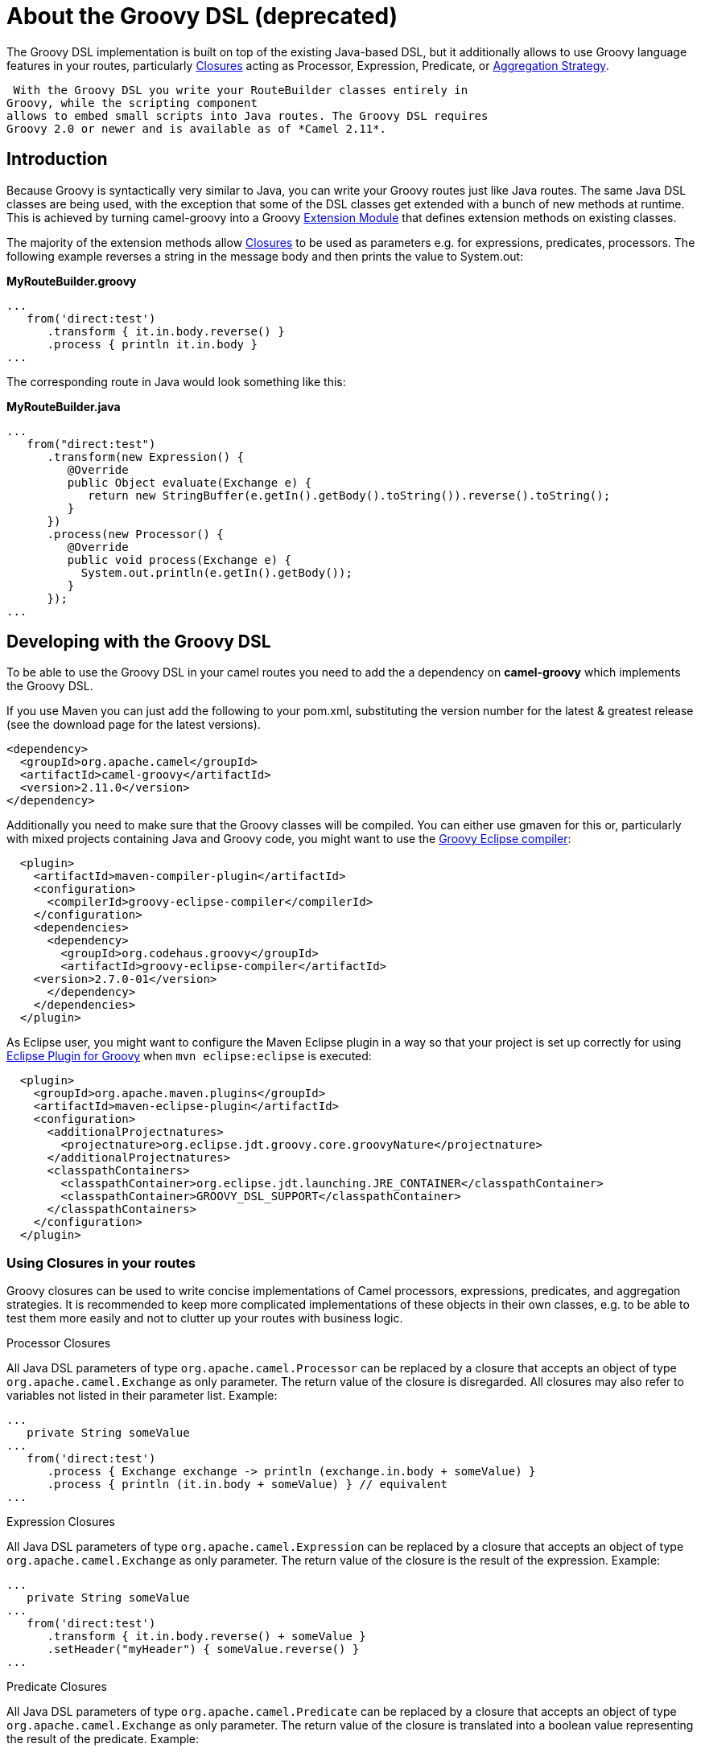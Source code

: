 [[GroovyDSL-AbouttheGroovyDSL]]
= About the Groovy DSL (deprecated)
:page-source: components/camel-groovy-dsl/src/main/docs/groovy-dsl.adoc

The Groovy DSL implementation is built on top of the existing Java-based
DSL, but it additionally allows to use Groovy language
features in your routes, particularly
http://www.groovy-lang.org/closures.html[Closures] acting as
Processor, Expression,
Predicate, or xref:{eip-vc}:eips:aggregate-eip.adoc[Aggregation
Strategy].

 With the Groovy DSL you write your RouteBuilder classes entirely in
Groovy, while the scripting component
allows to embed small scripts into Java routes. The Groovy DSL requires
Groovy 2.0 or newer and is available as of *Camel 2.11*.

[[GroovyDSL-Introduction]]
== Introduction

Because Groovy is syntactically very similar to Java, you can write your
Groovy routes just like Java routes. The same Java DSL classes are being
used, with the exception that some of the DSL classes get extended with
a bunch of new methods at runtime. This is achieved by turning
camel-groovy into a Groovy
http://docs.codehaus.org/display/GROOVY/Creating+an+extension+module[Extension
Module] that defines extension methods on existing classes.

The majority of the extension methods allow
http://www.groovy-lang.org/closures.html[Closures] to be used as
parameters e.g. for expressions, predicates, processors. The following
example reverses a string in the message body and then prints the value
to System.out:

*MyRouteBuilder.groovy*

[source,java]
-----------------------------------------
...
   from('direct:test')
      .transform { it.in.body.reverse() }
      .process { println it.in.body }
...
-----------------------------------------

The corresponding route in Java would look something like this:

*MyRouteBuilder.java*

[source,java]
-----------------------------------------------------------------------------------------
...
   from("direct:test")
      .transform(new Expression() {
         @Override
         public Object evaluate(Exchange e) {
            return new StringBuffer(e.getIn().getBody().toString()).reverse().toString();
         }
      })
      .process(new Processor() {
         @Override
         public void process(Exchange e) {
           System.out.println(e.getIn().getBody());
         }
      });
...
-----------------------------------------------------------------------------------------

[[GroovyDSL-DevelopingwiththeGroovyDSL]]
== Developing with the Groovy DSL

To be able to use the Groovy DSL in your camel routes you need to add
the a dependency on *camel-groovy* which implements the Groovy DSL.

If you use Maven you can just add the following to your pom.xml,
substituting the version number for the latest & greatest release (see
the download page for the latest versions).

[source,xml]
---------------------------------------
<dependency>
  <groupId>org.apache.camel</groupId>
  <artifactId>camel-groovy</artifactId>
  <version>2.11.0</version>
</dependency>
---------------------------------------

Additionally you need to make sure that the Groovy classes will be
compiled. You can either use gmaven for this or, particularly with mixed
projects containing Java and Groovy code, you might want to use the
http://groovy.codehaus.org/Groovy-Eclipse+compiler+plugin+for+Maven[Groovy
Eclipse compiler]:

[source,xml]
--------------------------------------------------------
  <plugin>
    <artifactId>maven-compiler-plugin</artifactId>
    <configuration>
      <compilerId>groovy-eclipse-compiler</compilerId>
    </configuration>
    <dependencies>
      <dependency>
        <groupId>org.codehaus.groovy</groupId>
        <artifactId>groovy-eclipse-compiler</artifactId>
    <version>2.7.0-01</version>
      </dependency>
    </dependencies>
  </plugin>
--------------------------------------------------------

As Eclipse user, you might want to configure the Maven Eclipse plugin in
a way so that your project is set up correctly for using
http://groovy.codehaus.org/Eclipse+Plugin[Eclipse Plugin for Groovy]
when `mvn eclipse:eclipse` is executed:

[source,xml]
----------------------------------------------------------------------------------------
  <plugin>
    <groupId>org.apache.maven.plugins</groupId>
    <artifactId>maven-eclipse-plugin</artifactId>
    <configuration>
      <additionalProjectnatures>
        <projectnature>org.eclipse.jdt.groovy.core.groovyNature</projectnature>
      </additionalProjectnatures>
      <classpathContainers>
        <classpathContainer>org.eclipse.jdt.launching.JRE_CONTAINER</classpathContainer>
        <classpathContainer>GROOVY_DSL_SUPPORT</classpathContainer>
      </classpathContainers>              
    </configuration>
  </plugin>     
----------------------------------------------------------------------------------------

[[GroovyDSL-UsingClosuresinyourroutes]]
=== Using Closures in your routes

Groovy closures can be used to write concise implementations of Camel
processors, expressions, predicates, and aggregation strategies. It is
recommended to keep more complicated implementations of these objects in
their own classes, e.g. to be able to test them more easily and not to
clutter up your routes with business logic.

[[GroovyDSL-ProcessorClosures]]
Processor Closures

All Java DSL parameters of type `org.apache.camel.Processor` can be
replaced by a closure that accepts an object of type
`org.apache.camel.Exchange` as only parameter. The return value of the
closure is disregarded. All closures may also refer to variables not
listed in their parameter list. Example:

[source,java]
------------------------------------------------------------------------------
...
   private String someValue
...
   from('direct:test')
      .process { Exchange exchange -> println (exchange.in.body + someValue) }
      .process { println (it.in.body + someValue) } // equivalent
...
------------------------------------------------------------------------------

[[GroovyDSL-ExpressionClosures]]
Expression Closures

All Java DSL parameters of type `org.apache.camel.Expression` can be
replaced by a closure that accepts an object of type
`org.apache.camel.Exchange` as only parameter. The return value of the
closure is the result of the expression. Example:

[source,java]
-----------------------------------------------------
...
   private String someValue
...
   from('direct:test')
      .transform { it.in.body.reverse() + someValue }
      .setHeader("myHeader") { someValue.reverse() }
...
-----------------------------------------------------

[[GroovyDSL-PredicateClosures]]
Predicate Closures

All Java DSL parameters of type `org.apache.camel.Predicate` can be
replaced by a closure that accepts an object of type
`org.apache.camel.Exchange` as only parameter. The return value of the
closure is translated into a boolean value representing the result of
the predicate. Example:

[source,java]
------------------------------------------------------
...
   private String someValue

   // This time, the closure is stored in a variable
   def pred = { Exchange e -> e.in.body != someValue }
...
   from('direct:test')
      .filter(pred)
...
------------------------------------------------------

[[GroovyDSL-AggregationStrategyClosures]]
Aggregation Strategy Closures

Java DSL parameters of type
`org.apache.camel.processor.aggregate.AggregationStrategy` can be
replaced by a closure that accepts two objects of type
`org.apache.camel.Exchange` representing the two Exchanges to be
aggregated. The return value of the closure must be the aggregated
Exchange. Example:

[source,java]
-------------------------------------------------------------------------
...
   private String separator
...
   from('direct:test1')
      .enrich('direct:enrich') { Exchange original, Exchange resource -> 
         original.in.body += resource.in.body + separator
         original  // don't forget to return resulting exchange
      }
...
-------------------------------------------------------------------------

[[GroovyDSL-Genericclosurebridges]]
Generic closure bridges

In addition to the above-mentioned DSL extensions, you can use closures
even if no DSL method signature with closure parameters is available.
Assuming there's no `filter(Closure)` method, you could instead write:

[source,java]
---------------------------------------------------------
...
   private String someValue

   // This time, the closure is stored in a variable
   def pred = { Exchange e -> e.in.body != someValue }
...
   from('direct:test')
      // predicate(Closure) -> org.apache.camel.Predicate
      .filter(predicate(pred))
...
---------------------------------------------------------

Similarly, `expression(Closure)` returns a Camel expression,
`processor(Closure)` returns a Processor, and `aggregator(Closure)`
returns an AggregationStrategy.

[[GroovyDSL-UsingGroovyXMLprocessing]]
=== Using Groovy XML processing

Groovy provides special http://groovy-lang.org/processing-xml.html[XML
processing support] through its `XmlParser`, `XmlNodePrinter` and
`XmlSlurper` classes. camel-groovy provides two
data formats to use these classes directly in
your routes.

*Unmarshal XML with XmlParser*

[source,java]
-----------------------------------------------------
...
   from('direct:test1')
      .unmarshal().gnode() 
      // message body is now of type groovy.util.Node
...
-----------------------------------------------------

By default, XML processing is _namespace-aware_. You can change this by
providing a boolean `false` parameter.

*Unmarshal XML with XmlSlurper*

[source,java]
---------------------------------------------------------------------------
...
   from('direct:test1')
      .unmarshal().gpath(false) // explicitly namespace-unaware
      // message body is now of type groovy.util.slurpersupport.GPathResult
...
---------------------------------------------------------------------------

Currently, marshalling is only supported for `groovy.util.Node` objects.

*Marshal XML with XmlNodePrinter*

[source,java]
------------------------------------------------------
...
   from('direct:test1')
      // message body must be of type groovy.util.Node
      .marshal().gnode()
...
------------------------------------------------------

[[GroovyDSL-UsingGroovyGStrings]]
=== Using Groovy GStrings

Groovy
http://docs.groovy-lang.org/latest/html/documentation/index.html#all-strings[GStrings]
are declared inside double-quotes and can contain arbitrary Groovy
expressions like accessing properties or calling methods, e.g.

[source,java]
-----------------------------------------
def x = "It is currently ${ new Date() }"
-----------------------------------------

Because GStrings aren't Strings, camel-groovy adds the necessary
TypeConverter to automatically turn them into
the required type.

[[GroovyDSL-CustomDSLextensions]]
=== Custom DSL extensions

You can easily define your custom extensions - be it as a Java DSL
extension for your Groovy routes or for any other class unrelated to
Camel. All you have to do is to write your extension methods and provide
a extension module descriptor - the details are described in the
http://www.groovy-lang.org/metaprogramming.html#_extension_modules[Groovy
documentation]. And as long as you don't require other extension
methods, you can even use plain Java code to achieve this!

 As an example, let's write two DSL extensions to make commonly used DSL
methods more concise:

*MyExtension.java*

[source,java]
-------------------------------------------------------------------------------------------------------------------------------
import org.apache.camel.Endpoint;
import org.apache.camel.Predicate;

public final class MyExtension {
    private MyExtension() {
        // Utility Class
    }

    // Set the id of a route to its consumer URI
    public static RouteDefinition fromId(RouteDefinition delegate, String uri) {
       return delegate.from(uri).routeId(uri);
    }

    public static RouteDefinition fromId(RouteDefinition delegate, Endpoint endpoint) {
       return delegate.from(endpoint).routeId(endpoint.getEndpointUri());
    }

    // Make common choice pattern more concise

    public static ProcessorDefinition<?> fork(ProcessorDefinition<?> delegate, String uri1, String uri2, Predicate predicate) {
       return delegate.choice().when(predicate).to(uri1).otherwise().to(uri2);
    }

}
-------------------------------------------------------------------------------------------------------------------------------

Add a corresponding extension module descriptor to `META-INF/services`:

*META-INF/services/org.codehaus.groovy.runtime.ExtensionModule*

[source,java]
----------------------------
moduleName=my-extension
moduleVersion=2.11
extensionClasses=MyExtension
staticExtensionClasses=
----------------------------

And now your Groovy route can look like this:

*MyRoute.groovy*

[source,java]
------------------------------------------------------------
...
   fromId('direct:test1')
      .fork('direct:null','direct:not-null',body().isNull())
...
------------------------------------------------------------

Using the plain Java DSL, the route would look something like this:

*MyRoute.java*

[source,java]
-----------------------------------
...
   from("direct:test1")
      .routeId("direct:test1")
      .choice()
         .when(body().isNull())
            .to("direct:null")
         .otherwise()
            .to("direct:not-null");
...
-----------------------------------
